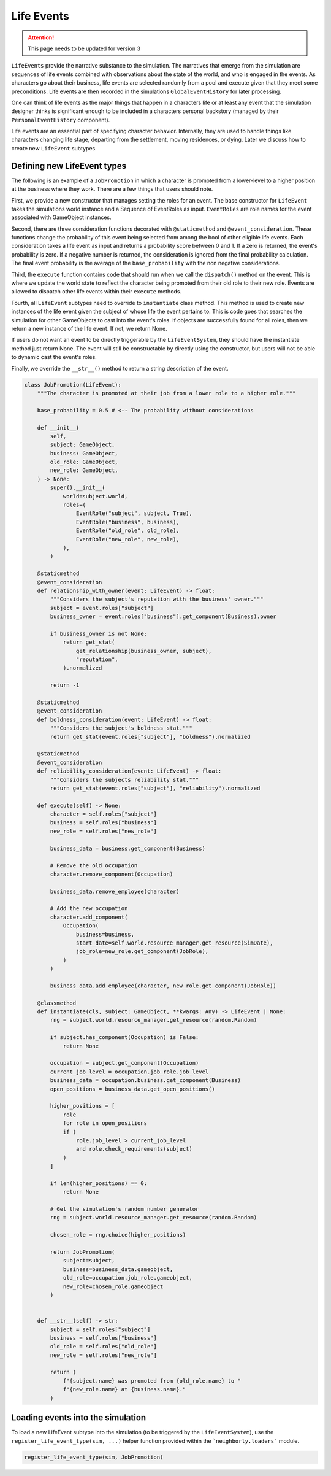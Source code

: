 .. _life_events:

Life Events
===========

.. attention:: This page needs to be updated for version 3

``LifeEvents`` provide the narrative substance to the simulation. The narratives that emerge from the simulation are sequences of life events combined with observations about the state of the world, and who is engaged in the events. As characters go about their business, life events are selected randomly from a pool and execute given that they meet some preconditions. Life events are then recorded in the simulations ``GlobalEventHistory`` for later processing.

One can think of life events as the major things that happen in a characters life or at least any event that the simulation designer thinks is significant enough to be included in a characters personal backstory (managed by their ``PersonalEventHistory`` component).

Life events are an essential part of specifying character behavior. Internally, they are used to handle things like characters changing life stage, departing from the settlement, moving residences, or dying. Later we discuss how to create new ``LifeEvent`` subtypes.

Defining new LifeEvent types
----------------------------

The following is an example of a ``JobPromotion`` in which a character is promoted from a lower-level to a higher position at the business where they work. There are a few things that users should note.

First, we provide a new constructor that manages setting the roles for an event. The base constructor for ``LifeEvent`` takes the simulations world instance and a Sequence of EventRoles as input. ``EventRoles`` are role names for the event associated with GameObject instances.

Second, there are three consideration functions decorated with ``@staticmethod`` and ``@event_consideration``. These functions change the probability of this event being selected from among the bool of other eligible life events. Each consideration takes a life event as input and returns a probability score between 0 and 1. If a zero is returned, the event's probability is zero. If a negative number is returned, the consideration is ignored from the final probability calculation. The final event probability is the average of the ``base_probability`` with the non negative considerations.

Third, the ``execute`` function contains code that should run when we call the ``dispatch()`` method on the event. This is where we update the world state to reflect the character being promoted from their old role to their new role. Events are allowed to dispatch other life events within their ``execute`` methods.

Fourth, all ``LifeEvent`` subtypes need to override to ``instantiate`` class method. This method is used to create new instances of the life event given the subject of whose life the event pertains to. This is code goes that searches the simulation for other GameObjects to cast into the event's roles. If objects are successfully found for all roles, then we return a new instance of the life event. If not, we return None.

If users do not want an event to be directly triggerable by the ``LifeEventSystem``, they should have the instantiate method just return None. The event will still be constructable by directly using the constructor, but users will not be able to dynamic cast the event's roles.

Finally, we override the ``__str__()`` method to return a string description of the event.

.. code-block:: python

    class JobPromotion(LifeEvent):
        """The character is promoted at their job from a lower role to a higher role."""

        base_probability = 0.5 # <-- The probability without considerations

        def __init__(
            self,
            subject: GameObject,
            business: GameObject,
            old_role: GameObject,
            new_role: GameObject,
        ) -> None:
            super().__init__(
                world=subject.world,
                roles=(
                    EventRole("subject", subject, True),
                    EventRole("business", business),
                    EventRole("old_role", old_role),
                    EventRole("new_role", new_role),
                ),
            )

        @staticmethod
        @event_consideration
        def relationship_with_owner(event: LifeEvent) -> float:
            """Considers the subject's reputation with the business' owner."""
            subject = event.roles["subject"]
            business_owner = event.roles["business"].get_component(Business).owner

            if business_owner is not None:
                return get_stat(
                    get_relationship(business_owner, subject),
                    "reputation",
                ).normalized

            return -1

        @staticmethod
        @event_consideration
        def boldness_consideration(event: LifeEvent) -> float:
            """Considers the subject's boldness stat."""
            return get_stat(event.roles["subject"], "boldness").normalized

        @staticmethod
        @event_consideration
        def reliability_consideration(event: LifeEvent) -> float:
            """Considers the subjects reliability stat."""
            return get_stat(event.roles["subject"], "reliability").normalized

        def execute(self) -> None:
            character = self.roles["subject"]
            business = self.roles["business"]
            new_role = self.roles["new_role"]

            business_data = business.get_component(Business)

            # Remove the old occupation
            character.remove_component(Occupation)

            business_data.remove_employee(character)

            # Add the new occupation
            character.add_component(
                Occupation(
                    business=business,
                    start_date=self.world.resource_manager.get_resource(SimDate),
                    job_role=new_role.get_component(JobRole),
                )
            )

            business_data.add_employee(character, new_role.get_component(JobRole))

        @classmethod
        def instantiate(cls, subject: GameObject, **kwargs: Any) -> LifeEvent | None:
            rng = subject.world.resource_manager.get_resource(random.Random)

            if subject.has_component(Occupation) is False:
                return None

            occupation = subject.get_component(Occupation)
            current_job_level = occupation.job_role.job_level
            business_data = occupation.business.get_component(Business)
            open_positions = business_data.get_open_positions()

            higher_positions = [
                role
                for role in open_positions
                if (
                    role.job_level > current_job_level
                    and role.check_requirements(subject)
                )
            ]

            if len(higher_positions) == 0:
                return None

            # Get the simulation's random number generator
            rng = subject.world.resource_manager.get_resource(random.Random)

            chosen_role = rng.choice(higher_positions)

            return JobPromotion(
                subject=subject,
                business=business_data.gameobject,
                old_role=occupation.job_role.gameobject,
                new_role=chosen_role.gameobject
            )


        def __str__(self) -> str:
            subject = self.roles["subject"]
            business = self.roles["business"]
            old_role = self.roles["old_role"]
            new_role = self.roles["new_role"]

            return (
                f"{subject.name} was promoted from {old_role.name} to "
                f"{new_role.name} at {business.name}."
            )

Loading events into the simulation
----------------------------------

To load a new LifeEvent subtype into the simulation (to be triggered by the ``LifeEventSystem``), use the ``register_life_event_type(sim, ...)`` helper function provided within the ```neighborly.loaders``` module.

.. code-block:: python

    register_life_event_type(sim, JobPromotion)
